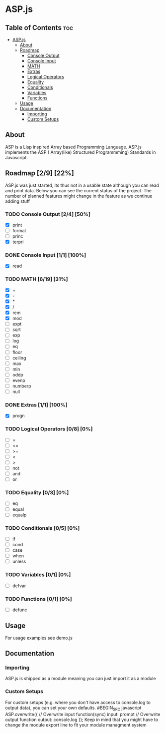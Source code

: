* ASP.js

** Table of Contents :toc:
- [[#aspjs][ASP.js]]
  - [[#about][About]]
  - [[#roadmap-29-22][Roadmap]]
    - [[#console-output-24-50][Console Output]]
    - [[#console-input-11-100][Console Input]]
    - [[#math-619-31][MATH]]
    - [[#extras-11-100][Extras]]
    - [[#logical-operators-08-0][Logical Operators]]
    - [[#equality-03-0][Equality]]
    - [[#conditionals-05-0][Conditionals]]
    - [[#variables-01-0][Variables]]
    - [[#functions-01-0][Functions]]
  - [[#usage][Usage]]
  - [[#documentation][Documentation]]
    - [[#importing][Importing]]
    - [[#custom-setups][Custom Setups]]

** About
ASP is a Lisp inspired Array based Programming Language.
ASP.js implements the ASP ( Array(like) Structured Programmming) Standards in Javascript.

** Roadmap [2/9] [22%]

ASP.js was just started, its thus not in a usable state although you can read and print data. 
Below you can see the current status of the project.
The number of planned features might change in the feature as we continue adding stuff

*** TODO Console Output [2/4] [50%]
    - [X] print
    - [ ] format
    - [ ] princ
    - [X] terpri

*** DONE Console Input [1/1] [100%]
    CLOSED: [2020-08-17 Mon 16:00]
    - [X] read

*** TODO MATH [6/19] [31%]
    - [X] +
    - [X] -
    - [X] *
    - [X] /
    - [X] rem
    - [X] mod
    - [ ] expt
    - [ ] sqrt
    - [ ] exp
    - [ ] log
    - [ ] eq
    - [ ] floor
    - [ ] ceiling
    - [ ] max
    - [ ] min
    - [ ] oddp
    - [ ] evenp
    - [ ] numberp
    - [ ] null

*** DONE Extras [1/1] [100%]
    CLOSED: [2020-08-17 Mon 16:00]
    - [X] progn

*** TODO Logical Operators [0/8] [0%]
    - [ ] =
    - [ ] <=
    - [ ] >=
    - [ ] <
    - [ ] >
    - [ ] not
    - [ ] and
    - [ ] or

*** TODO Equality [0/3] [0%]
    - [ ] eq
    - [ ] equal
    - [ ] equalp

*** TODO Conditionals [0/5] [0%]
    - [ ] if
    - [ ] cond
    - [ ] case
    - [ ] when
    - [ ] unless

*** TODO Variables [0/1] [0%]
    - [ ] defvar

*** TODO Functions [0/1] [0%]
    - [ ] defunc

** Usage
For usage examples see demo.js

** Documentation

*** Importing
ASP.js is shipped as a module meaning you can just import it as a module

*** Custom Setups
For custom setups (e.g. where you don't have access to console.log to output data), you can set your own defaults.
#BEGIN_SRC javascript
ASP.overwrite({
    // Overwrite input function(sync)
    input: prompt
    // Overwrite output function
    output: console.log
});
Keep in mind that you might have to change the module export line to fit your module managment system


